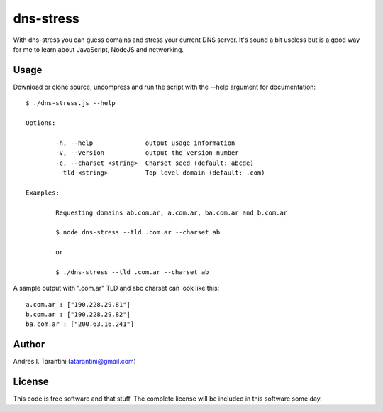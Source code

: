 ============
 dns-stress
============

With dns-stress you can guess domains and stress your current DNS server. It's sound a bit useless but is a good way for me to learn about JavaScript, NodeJS and networking.

Usage
^^^^^

Download or clone source, uncompress and run the script with the --help argument for documentation::

	$ ./dns-stress.js --help

	Options:

		-h, --help              output usage information
		-V, --version           output the version number
		-c, --charset <string>  Charset seed (default: abcde)
		--tld <string>          Top level domain (default: .com)

	Examples:

		Requesting domains ab.com.ar, a.com.ar, ba.com.ar and b.com.ar

		$ node dns-stress --tld .com.ar --charset ab

		or

		$ ./dns-stress --tld .com.ar --charset ab
A sample output with ".com.ar" TLD and abc charset can look like this::

	a.com.ar : ["190.228.29.81"]
	b.com.ar : ["190.228.29.82"]
	ba.com.ar : ["200.63.16.241"]

Author
^^^^^^

Andres I. Tarantini (atarantini@gmail.com)

License
^^^^^^^

This code is free software and that stuff. The complete license will be included in this software some day.
